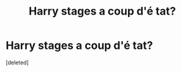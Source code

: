 #+TITLE: Harry stages a coup d'é tat?

* Harry stages a coup d'é tat?
:PROPERTIES:
:Score: 1
:DateUnix: 1590464383.0
:DateShort: 2020-May-26
:FlairText: What's That Fic?
:END:
[deleted]

